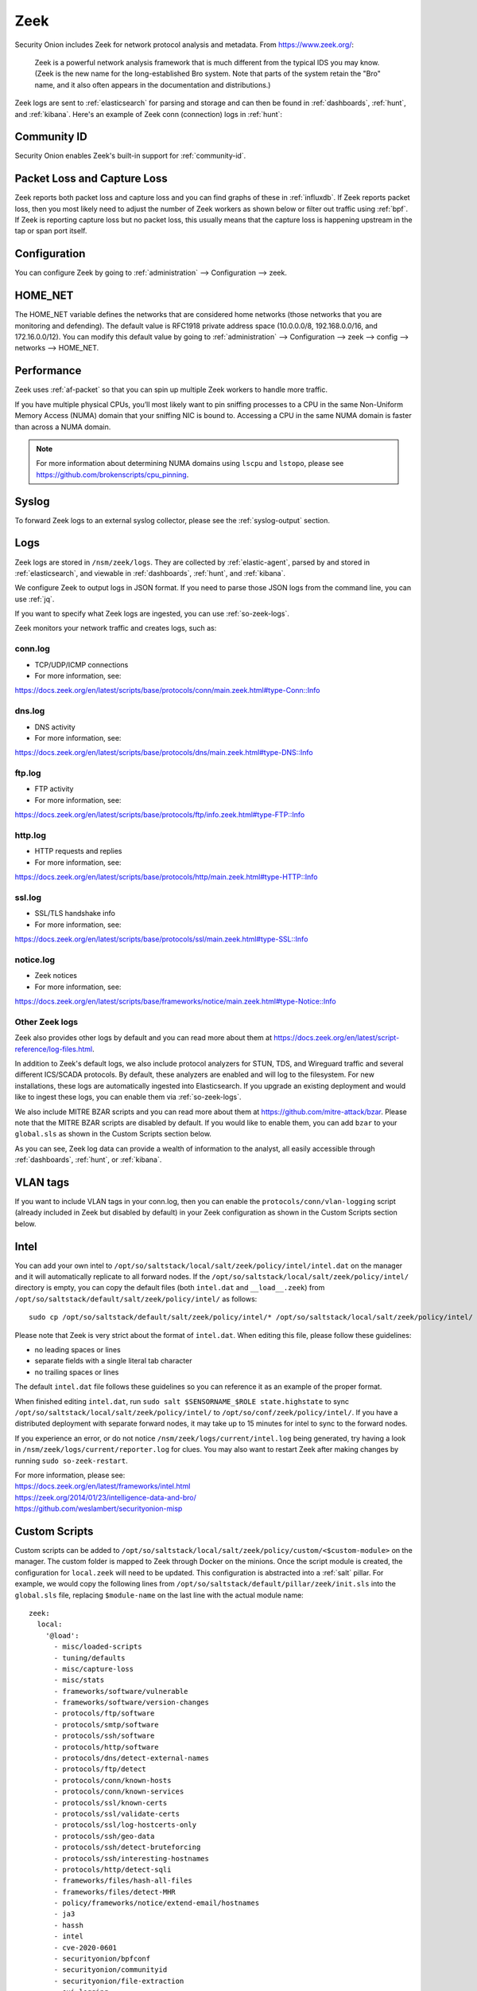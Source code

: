 .. _zeek:

Zeek
====

Security Onion includes Zeek for network protocol analysis and metadata.  From https://www.zeek.org/:

    Zeek is a powerful network analysis framework that is much different from the typical IDS you may know. (Zeek is the new name for the long-established Bro system. Note that parts of the system retain the "Bro" name, and it also often appears in the documentation and distributions.)

Zeek logs are sent to :ref:`elasticsearch` for parsing and storage and can then be found in :ref:`dashboards`, :ref:`hunt`, and :ref:`kibana`. Here's an example of Zeek conn (connection) logs in :ref:`hunt`:

.. image:: images/hunt.png
  :target: _images/hunt.png
  
Community ID
------------

Security Onion enables Zeek's built-in support for :ref:`community-id`.

Packet Loss and Capture Loss
----------------------------

Zeek reports both packet loss and capture loss and you can find graphs of these in :ref:`influxdb`. If Zeek reports packet loss, then you most likely need to adjust the number of Zeek workers as shown below or filter out traffic using :ref:`bpf`. If Zeek is reporting capture loss but no packet loss, this usually means that the capture loss is happening upstream in the tap or span port itself.

Configuration
-------------

You can configure Zeek by going to :ref:`administration` --> Configuration --> zeek. 

HOME_NET
--------

The HOME_NET variable defines the networks that are considered home networks (those networks that you are monitoring and defending). The default value is RFC1918 private address space (10.0.0.0/8, 192.168.0.0/16, and 172.16.0.0/12). You can modify this default value by going to :ref:`administration` --> Configuration --> zeek --> config --> networks --> HOME_NET.

Performance
-----------

Zeek uses :ref:`af-packet` so that you can spin up multiple Zeek workers to handle more traffic.  

If you have multiple physical CPUs, you’ll most likely want to pin sniffing processes to a CPU in the same Non-Uniform Memory Access (NUMA) domain that your sniffing NIC is bound to.  Accessing a CPU in the same NUMA domain is faster than across a NUMA domain.  

.. note::

    For more information about determining NUMA domains using ``lscpu`` and ``lstopo``, please see https://github.com/brokenscripts/cpu_pinning.

Syslog
------

To forward Zeek logs to an external syslog collector, please see the :ref:`syslog-output` section.

Logs
----

Zeek logs are stored in ``/nsm/zeek/logs``. They are collected by :ref:`elastic-agent`, parsed by and stored in :ref:`elasticsearch`, and viewable in :ref:`dashboards`, :ref:`hunt`, and :ref:`kibana`.

We configure Zeek to output logs in JSON format. If you need to parse those JSON logs from the command line, you can use :ref:`jq`.

If you want to specify what Zeek logs are ingested, you can use :ref:`so-zeek-logs`.

Zeek monitors your network traffic and creates logs, such as:

conn.log
~~~~~~~~

-  TCP/UDP/ICMP connections

-  For more information, see:

https://docs.zeek.org/en/latest/scripts/base/protocols/conn/main.zeek.html#type-Conn::Info

dns.log
~~~~~~~

-  DNS activity

-  For more information, see:

https://docs.zeek.org/en/latest/scripts/base/protocols/dns/main.zeek.html#type-DNS::Info

ftp.log
~~~~~~~

-  FTP activity

-  For more information, see:

https://docs.zeek.org/en/latest/scripts/base/protocols/ftp/info.zeek.html#type-FTP::Info

http.log
~~~~~~~~

-  HTTP requests and replies

-  For more information, see:

https://docs.zeek.org/en/latest/scripts/base/protocols/http/main.zeek.html#type-HTTP::Info

ssl.log
~~~~~~~

-  SSL/TLS handshake info

-  For more information, see:

https://docs.zeek.org/en/latest/scripts/base/protocols/ssl/main.zeek.html#type-SSL::Info

notice.log
~~~~~~~~~~

-  Zeek notices

-  For more information, see:

https://docs.zeek.org/en/latest/scripts/base/frameworks/notice/main.zeek.html#type-Notice::Info

Other Zeek logs
~~~~~~~~~~~~~~~

Zeek also provides other logs by default and you can read more about them at https://docs.zeek.org/en/latest/script-reference/log-files.html.

In addition to Zeek's default logs, we also include protocol analyzers for STUN, TDS, and Wireguard traffic and several different ICS/SCADA protocols. By default, these analyzers are enabled and will log to the filesystem. For new installations, these logs are automatically ingested into Elasticsearch. If you upgrade an existing deployment and would like to ingest these logs, you can enable them via :ref:`so-zeek-logs`.

We also include MITRE BZAR scripts and you can read more about them at https://github.com/mitre-attack/bzar. Please note that the MITRE BZAR scripts are disabled by default. If you would like to enable them, you can add ``bzar`` to your ``global.sls`` as shown in the Custom Scripts section below.

As you can see, Zeek log data can provide a wealth of information to the analyst, all easily accessible through :ref:`dashboards`, :ref:`hunt`, or :ref:`kibana`.

VLAN tags
---------

If you want to include VLAN tags in your conn.log, then you can enable the ``protocols/conn/vlan-logging`` script (already included in Zeek but disabled by default) in your Zeek configuration as shown in the Custom Scripts section below.

Intel
-----

You can add your own intel to ``/opt/so/saltstack/local/salt/zeek/policy/intel/intel.dat`` on the manager and it will automatically replicate to all forward nodes. If the ``/opt/so/saltstack/local/salt/zeek/policy/intel/`` directory is empty, you can copy the default files (both ``intel.dat`` and ``__load__.zeek``) from ``/opt/so/saltstack/default/salt/zeek/policy/intel/`` as follows:

::

    sudo cp /opt/so/saltstack/default/salt/zeek/policy/intel/* /opt/so/saltstack/local/salt/zeek/policy/intel/

Please note that Zeek is very strict about the format of ``intel.dat``. When editing this file, please follow these guidelines:

- no leading spaces or lines
- separate fields with a single literal tab character
- no trailing spaces or lines

The default ``intel.dat`` file follows these guidelines so you can reference it as an example of the proper format.

When finished editing ``intel.dat``, run ``sudo salt $SENSORNAME_$ROLE state.highstate`` to sync ``/opt/so/saltstack/local/salt/zeek/policy/intel/`` to ``/opt/so/conf/zeek/policy/intel/``. If you have a distributed deployment with separate forward nodes, it may take up to 15 minutes for intel to sync to the forward nodes.

If you experience an error, or do not notice ``/nsm/zeek/logs/current/intel.log`` being generated, try having a look in ``/nsm/zeek/logs/current/reporter.log`` for clues. You may also want to restart Zeek after making changes by running ``sudo so-zeek-restart``.

| For more information, please see:
| https://docs.zeek.org/en/latest/frameworks/intel.html\ 
| https://zeek.org/2014/01/23/intelligence-data-and-bro/\ 
| https://github.com/weslambert/securityonion-misp

Custom Scripts
--------------

Custom scripts can be added to ``/opt/so/saltstack/local/salt/zeek/policy/custom/<$custom-module>`` on the manager.  The custom folder is mapped to Zeek through Docker on the minions.  Once the script module is created, the configuration for ``local.zeek`` will need to be updated.  This configuration is abstracted into a :ref:`salt` pillar.  For example, we would copy the following lines from ``/opt/so/saltstack/default/pillar/zeek/init.sls`` into the ``global.sls`` file, replacing ``$module-name`` on the last line with the actual module name:

::

  zeek:
    local:
      '@load':
        - misc/loaded-scripts
        - tuning/defaults
        - misc/capture-loss
        - misc/stats
        - frameworks/software/vulnerable
        - frameworks/software/version-changes
        - protocols/ftp/software
        - protocols/smtp/software
        - protocols/ssh/software
        - protocols/http/software
        - protocols/dns/detect-external-names
        - protocols/ftp/detect
        - protocols/conn/known-hosts
        - protocols/conn/known-services
        - protocols/ssl/known-certs
        - protocols/ssl/validate-certs
        - protocols/ssl/log-hostcerts-only
        - protocols/ssh/geo-data
        - protocols/ssh/detect-bruteforcing
        - protocols/ssh/interesting-hostnames
        - protocols/http/detect-sqli
        - frameworks/files/hash-all-files
        - frameworks/files/detect-MHR
        - policy/frameworks/notice/extend-email/hostnames
        - ja3
        - hassh
        - intel
        - cve-2020-0601
        - securityonion/bpfconf
        - securityonion/communityid
        - securityonion/file-extraction
	- oui-logging
	- icsnpp-modbus
	- icsnpp-dnp3
	- icsnpp-bacnet
	- icsnpp-ethercat
	- icsnpp-enip
	- icsnpp-opcua-binary
	- icsnpp-bsap
	- icsnpp-s7comm
	- zeek-plugin-tds
	- zeek-plugin-profinet
	- zeek-spicy-wireguard
	- zeek-spicy-stun
        - custom/$module-name
      
One the configuration has been updated, Zeek can be restarted with ``sudo so-zeek-restart`` on applicable nodes to pick up the changes.  Finally, ``/nsm/zeek/logs/current/loaded_scripts.log`` can be checked to ensure the new module has been loaded. For example:

::

    grep mynewmodule /nsm/zeek/logs/current/loaded_scripts.log
    
Custom Script Example: log4j
----------------------------

Corelight has developed a Zeek package to detect log4j exploitation attempts and it can be found at https://github.com/corelight/cve-2021-44228. This package contains Zeek scripts which can easily be loaded into your Security Onion deployment.

First, we need to make sure that the ``custom`` directory exists on the manager:

::

	sudo mkdir -p /opt/so/saltstack/local/salt/zeek/policy/custom/

Next, download the Zeek package to a temporary location:

::

	git clone https://github.com/corelight/cve-2021-44228.git

Now we need to move the Zeek scripts to the Zeek ``custom`` directory:

::

	sudo mv cve-2021-44228/scripts /opt/so/saltstack/local/salt/zeek/policy/custom/cve-2021-44228

Next, we need to configure Zeek to load the new scripts. If ``/opt/so/saltstack/local/pillar/global.sls`` does not already contain a ``zeek:`` section, then copy and paste the following at the end of the file (be careful when pasting to respect yaml indentation):

::

  zeek:
    local:
      '@load':
        - misc/loaded-scripts
        - tuning/defaults
        - misc/capture-loss
        - misc/stats
        - frameworks/software/vulnerable
        - frameworks/software/version-changes
        - protocols/ftp/software
        - protocols/smtp/software
        - protocols/ssh/software
        - protocols/http/software
        - protocols/dns/detect-external-names
        - protocols/ftp/detect
        - protocols/conn/known-hosts
        - protocols/conn/known-services
        - protocols/ssl/known-certs
        - protocols/ssl/validate-certs
        - protocols/ssl/log-hostcerts-only
        - protocols/ssh/geo-data
        - protocols/ssh/detect-bruteforcing
        - protocols/ssh/interesting-hostnames
        - protocols/http/detect-sqli
        - frameworks/files/hash-all-files
        - frameworks/files/detect-MHR
        - policy/frameworks/notice/extend-email/hostnames
        - ja3
        - hassh
        - intel
        - cve-2020-0601
        - securityonion/bpfconf
        - securityonion/communityid
        - securityonion/file-extraction
        - custom/cve-2021-44228

Within 15 minutes, :ref:`salt` should automatically restart Zeek where necessary. If you don't want to wait, you can manually restart Zeek with the following command. If you have a distributed deployment, you could run this command on each sensor manually or use :ref:`salt` to run the command across all sensors at once:

::

	sudo so-zeek-restart

Modifying base protocol scripts
-------------------------------

If you need to modify base protocol scripts, you can do so as follows. In this example, we are modifying the default ports that Zeek considers for the MySQL analyzer:

::

	const ports = { 11434/tcp, 13306/tcp };

	event zeek_init() &priority=5
		{
		Analyzer::register_for_ports(Analyzer::ANALYZER_MYSQL, ports);
		}
	
Diagnostic Logging
------------------

Zeek diagnostic logs can be found in ``/nsm/zeek/logs/``. Look for files like ``reporter.log``, ``stats.log``, ``stderr.log``, and ``stdout.log``. Depending on what you're looking for, you may also need to look at the :ref:`docker` logs for the container:

::

        sudo docker logs so-zeek

Disabling
---------

Zeek can be disabled by setting ``enabled: false`` in the ``zeek`` :ref:`salt` pillar.

If you just want to disable Zeek on a single sensor, then you can edit that sensor's ``minion.sls`` file. If the file doesn't already have a ``zeek`` section, then add the following to the end of the file:

::

	zeek:
	  enabled: false

If you want to disable Zeek globally across all your sensors, then you could add that entry to your ``global.sls`` file.

More Information
----------------

.. note::

    For more information about Zeek, please see https://www.zeek.org/.
